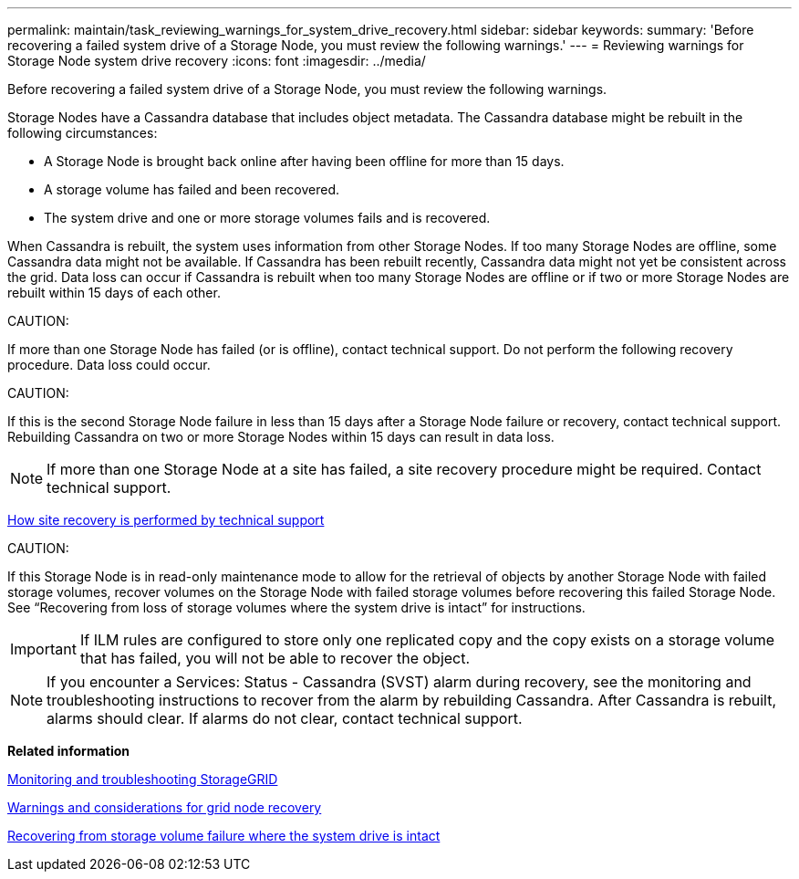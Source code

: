 ---
permalink: maintain/task_reviewing_warnings_for_system_drive_recovery.html
sidebar: sidebar
keywords: 
summary: 'Before recovering a failed system drive of a Storage Node, you must review the following warnings.'
---
= Reviewing warnings for Storage Node system drive recovery
:icons: font
:imagesdir: ../media/

[.lead]
Before recovering a failed system drive of a Storage Node, you must review the following warnings.

Storage Nodes have a Cassandra database that includes object metadata. The Cassandra database might be rebuilt in the following circumstances:

* A Storage Node is brought back online after having been offline for more than 15 days.
* A storage volume has failed and been recovered.
* The system drive and one or more storage volumes fails and is recovered.

When Cassandra is rebuilt, the system uses information from other Storage Nodes. If too many Storage Nodes are offline, some Cassandra data might not be available. If Cassandra has been rebuilt recently, Cassandra data might not yet be consistent across the grid. Data loss can occur if Cassandra is rebuilt when too many Storage Nodes are offline or if two or more Storage Nodes are rebuilt within 15 days of each other.

CAUTION:

If more than one Storage Node has failed (or is offline), contact technical support. Do not perform the following recovery procedure. Data loss could occur.

CAUTION:

If this is the second Storage Node failure in less than 15 days after a Storage Node failure or recovery, contact technical support. Rebuilding Cassandra on two or more Storage Nodes within 15 days can result in data loss.

NOTE: If more than one Storage Node at a site has failed, a site recovery procedure might be required. Contact technical support.

xref:concept_how_site_recovery_is_performed_by_technical_support.adoc[How site recovery is performed by technical support]

CAUTION:

If this Storage Node is in read-only maintenance mode to allow for the retrieval of objects by another Storage Node with failed storage volumes, recover volumes on the Storage Node with failed storage volumes before recovering this failed Storage Node. See "`Recovering from loss of storage volumes where the system drive is intact`" for instructions.

IMPORTANT: If ILM rules are configured to store only one replicated copy and the copy exists on a storage volume that has failed, you will not be able to recover the object.

NOTE: If you encounter a Services: Status - Cassandra (SVST) alarm during recovery, see the monitoring and troubleshooting instructions to recover from the alarm by rebuilding Cassandra. After Cassandra is rebuilt, alarms should clear. If alarms do not clear, contact technical support.

*Related information*

http://docs.netapp.com/sgws-115/topic/com.netapp.doc.sg-troubleshooting/home.html[Monitoring and troubleshooting StorageGRID]

xref:concept_warnings_and_considerations_for_grid_node_recovery.adoc[Warnings and considerations for grid node recovery]

xref:task_recovering_from_storage_volume_failure_where_the_system_drive_is_intact.adoc[Recovering from storage volume failure where the system drive is intact]
